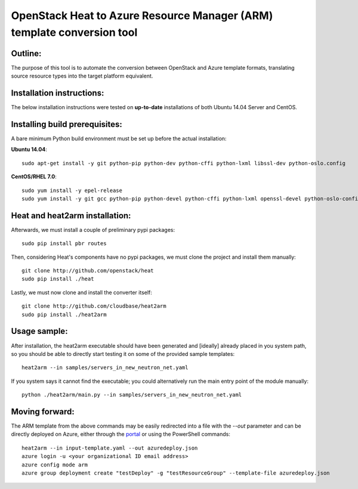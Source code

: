 OpenStack Heat to Azure Resource Manager (ARM) template conversion tool
=======================================================================
Outline:
^^^^^^^^

The purpose of this tool is to automate the conversion between OpenStack and
Azure template formats, translating source resource types into the target
platform equivalent.

Installation instructions:
^^^^^^^^^^^^^^^^^^^^^^^^^^

The below installation instructions were tested on **up-to-date** installations
of both Ubuntu 14.04 Server and CentOS.

Installing build prerequisites:
^^^^^^^^^^^^^^^^^^^^^^^^^^^^^^^

A bare minimum Python build environment must be set up before the actual
installation:

**Ubuntu 14.04**:
::
  sudo apt-get install -y git python-pip python-dev python-cffi python-lxml libssl-dev python-oslo.config

**CentOS/RHEL 7.0**:
::
  sudo yum install -y epel-release
  sudo yum install -y git gcc python-pip python-devel python-cffi python-lxml openssl-devel python-oslo-config

Heat and heat2arm installation:
^^^^^^^^^^^^^^^^^^^^^^^^^^^^^^^

Afterwards, we must install a couple of preliminary pypi packages:
::
  sudo pip install pbr routes

Then, considering Heat's components have no pypi packages, we must clone the project and install them manually:
::
  git clone http://github.com/openstack/heat
  sudo pip install ./heat

Lastly, we must now clone and install the converter itself:
::
  git clone http://github.com/cloudbase/heat2arm
  sudo pip install ./heat2arm

Usage sample:
^^^^^^^^^^^^^

After installation, the heat2arm executable should have been generated and 
[ideally] already placed in you system path, so you should be able to 
directly start testing it on some of the provided sample templates:
::
  heat2arm --in samples/servers_in_new_neutron_net.yaml

If you system says it cannot find the executable; you could alternatively run
the main entry point of the module manually:
::
  python ./heat2arm/main.py --in samples/servers_in_new_neutron_net.yaml

Moving forward:
^^^^^^^^^^^^^^^

The ARM template from the above commands may be easily redirected into a file
with the `--out` parameter and can be directly deployed on Azure, either
through the portal_ or using the PowerShell commands:
::
  heat2arm --in input-template.yaml --out azuredeploy.json
  azure login -u <your organizational ID email address>
  azure config mode arm
  azure group deployment create "testDeploy" -g "testResourceGroup" --template-file azuredeploy.json

.. _portal: https://portal.azure.com
